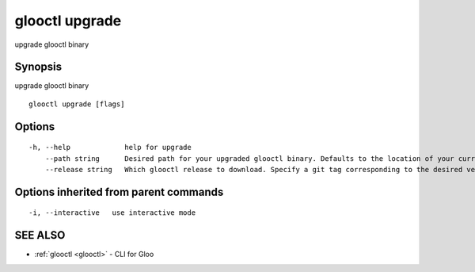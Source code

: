 .. _glooctl_upgrade:

glooctl upgrade
---------------

upgrade glooctl binary

Synopsis
~~~~~~~~


upgrade glooctl binary

::

  glooctl upgrade [flags]

Options
~~~~~~~

::

  -h, --help             help for upgrade
      --path string      Desired path for your upgraded glooctl binary. Defaults to the location of your currently executing binary.
      --release string   Which glooctl release to download. Specify a git tag corresponding to the desired version of glooctl. (default "latest")

Options inherited from parent commands
~~~~~~~~~~~~~~~~~~~~~~~~~~~~~~~~~~~~~~

::

  -i, --interactive   use interactive mode

SEE ALSO
~~~~~~~~

* :ref:`glooctl <glooctl>` 	 - CLI for Gloo

